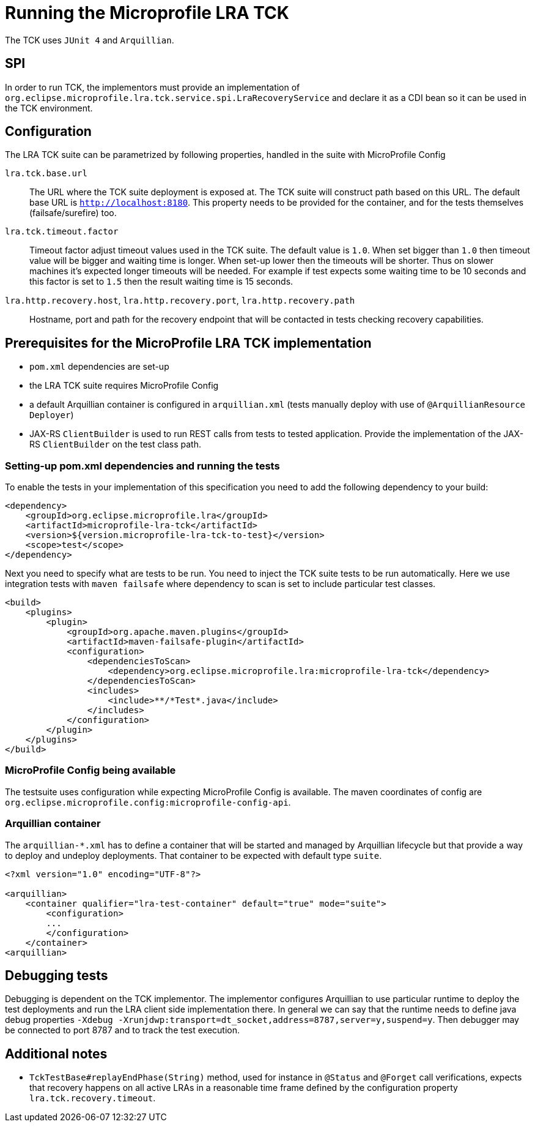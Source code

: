 
//   Copyright (c) 2018 Contributors to the Eclipse Foundation
// 
//    Licensed under the Apache License, Version 2.0 (the "License");
//    you may not use this file except in compliance with the License.
//    You may obtain a copy of the License at
// 
//        http://www.apache.org/licenses/LICENSE-2.0
// 
//    Unless required by applicable law or agreed to in writing, software
//    distributed under the License is distributed on an "AS IS" BASIS,
//    WITHOUT WARRANTIES OR CONDITIONS OF ANY KIND, either express or implied.
//    See the License for the specific language governing permissions and
//    limitations under the License.

= Running the Microprofile LRA TCK

The TCK uses `JUnit 4` and `Arquillian`.

== SPI

In order to run TCK, the implementors must provide an implementation of
`org.eclipse.microprofile.lra.tck.service.spi.LraRecoveryService` and declare
it as a CDI bean so it can be used in the TCK environment.

== Configuration

The LRA TCK suite can be parametrized by following properties, handled in the suite with MicroProfile Config

`lra.tck.base.url`::
  The URL where the TCK suite deployment is exposed at. The TCK suite will construct path based on this URL.
  The default base URL is `http://localhost:8180`. This property needs to be provided for the container,
  and for the tests themselves (failsafe/surefire) too.
`lra.tck.timeout.factor`::
  Timeout factor adjust timeout values used in the TCK suite. The default value is `1.0`.
  When set bigger than `1.0` then timeout value will be bigger and waiting time is longer.
  When set-up lower then the timeouts will be shorter.
  Thus on slower machines it's expected longer timeouts will be needed. For example if test expects
  some waiting time to be 10 seconds and this factor is set to `1.5` then the result waiting time is 15 seconds.
`lra.http.recovery.host`, `lra.http.recovery.port`, `lra.http.recovery.path`::
  Hostname, port and path for the recovery endpoint that will be contacted in tests checking recovery capabilities.

== Prerequisites for the MicroProfile LRA TCK implementation

* `pom.xml` dependencies are set-up
* the LRA TCK suite requires MicroProfile Config
* a default Arquillian container is configured in `arquillian.xml` (tests manually deploy with use of `@ArquillianResource Deployer`)
* JAX-RS `ClientBuilder` is used to run REST calls from tests to tested application. Provide the implementation of the
  JAX-RS `ClientBuilder` on the test class path.

=== Setting-up pom.xml dependencies and running the tests

To enable the tests in your implementation of this specification you need to add the following dependency to your build:

[source, xml]
----
<dependency>
    <groupId>org.eclipse.microprofile.lra</groupId>
    <artifactId>microprofile-lra-tck</artifactId>
    <version>${version.microprofile-lra-tck-to-test}</version>
    <scope>test</scope>
</dependency>
----

Next you need to specify what are tests to be run. You need to inject the TCK suite tests to be run automatically.
Here we use integration tests with `maven failsafe` where dependency to scan is set to include particular test classes.

[source, xml]
----
<build>
    <plugins>
        <plugin>
            <groupId>org.apache.maven.plugins</groupId>
            <artifactId>maven-failsafe-plugin</artifactId>
            <configuration>
                <dependenciesToScan>
                    <dependency>org.eclipse.microprofile.lra:microprofile-lra-tck</dependency>
                </dependenciesToScan>
                <includes>
                    <include>**/*Test*.java</include>
                </includes>
            </configuration>
        </plugin>
    </plugins>
</build>
----

=== MicroProfile Config being available

The testsuite uses configuration while expecting MicroProfile Config is available. The maven coordinates
of config are `org.eclipse.microprofile.config:microprofile-config-api`.

=== Arquillian container

The `arquillian-*.xml` has to define a container that will be started and managed by Arquillian lifecycle
but that provide a way to deploy and undeploy deployments. That container to be expected with default type `suite`.


[source, xml]
----
<?xml version="1.0" encoding="UTF-8"?>

<arquillian>
    <container qualifier="lra-test-container" default="true" mode="suite">
        <configuration>
        ...
        </configuration>
    </container>
<arquillian>
----

== Debugging tests

Debugging is dependent on the TCK implementor. The implementor configures Arquillian to use particular runtime
to deploy the test deployments and run the LRA client side implementation there. In general we can say that
the runtime needs to define java debug properties `-Xdebug -Xrunjdwp:transport=dt_socket,address=8787,server=y,suspend=y`.
Then debugger may be connected to port 8787 and to track the test execution.

== Additional notes

* `TckTestBase#replayEndPhase(String)` method, used for instance in `@Status` and 
`@Forget` call verifications, expects that recovery happens on all active LRAs in 
a reasonable time frame defined by the configuration property `lra.tck.recovery.timeout`.
